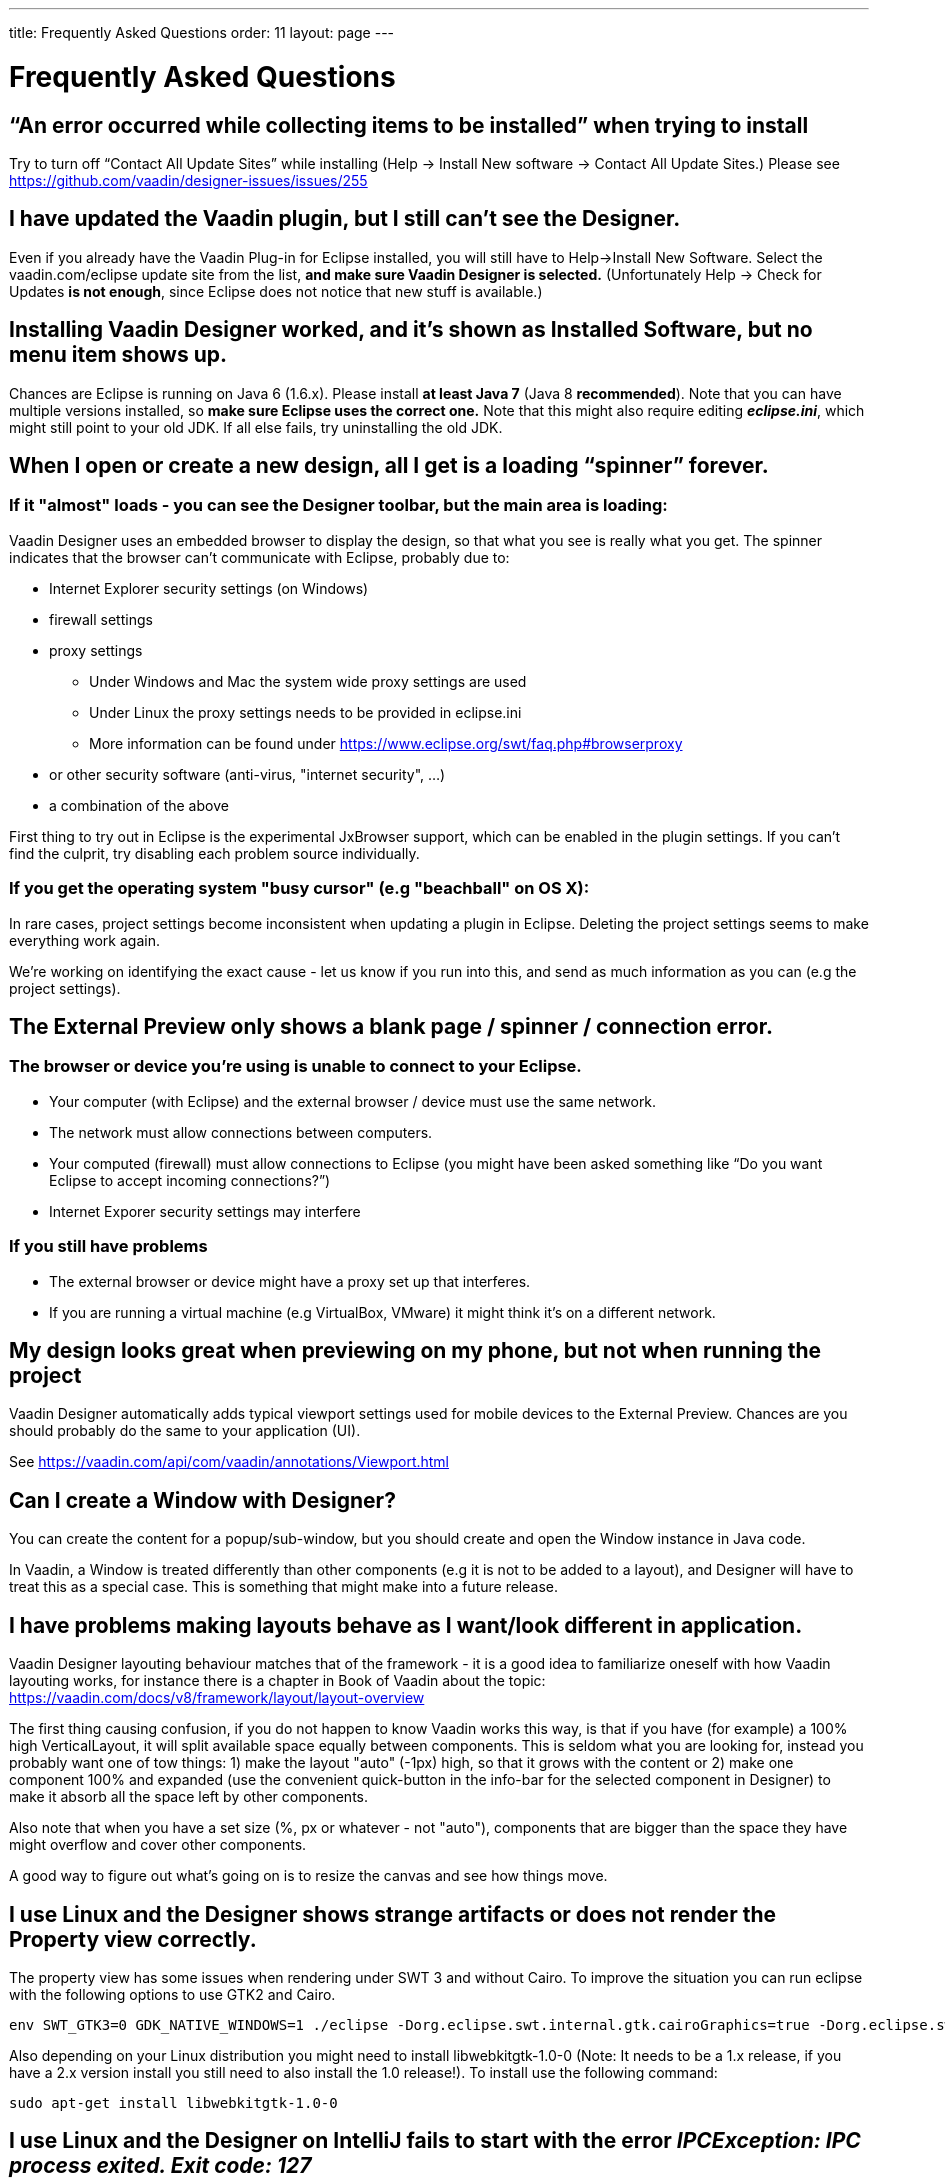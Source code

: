 ---
title: Frequently Asked Questions
order: 11
layout: page
---

[[designer.faq]]

= Frequently Asked Questions

== “An error occurred while collecting items to be installed” when trying to install
Try to turn off “Contact All Update Sites” while installing (Help -> Install New software -> Contact All Update Sites.) Please see https://github.com/vaadin/designer-issues/issues/255

== I have updated the Vaadin plugin, but I still can’t see the Designer.
Even if you already have the Vaadin Plug-in for Eclipse installed, you will still have to Help->Install New Software. Select the vaadin.com/eclipse update site from the list, *and make sure Vaadin Designer is selected.*
(Unfortunately Help -> Check for Updates *is not enough*, since Eclipse does not notice that new stuff is available.)

== Installing Vaadin Designer worked, and it’s shown as Installed Software, but no menu item shows up.
Chances are Eclipse is running on Java 6 (1.6.x). Please install *at least Java 7* (Java 8 *recommended*). Note that you can have multiple versions installed, so *make sure Eclipse uses the correct one.*
Note that this might also require editing __**eclipse.ini**__, which might still point to your old JDK. If all else fails, try uninstalling the old JDK.

== When I open or create a new design, all I get is a loading “spinner” forever.
=== If it "almost" loads - you can see the Designer toolbar, but the main area is loading:

Vaadin Designer uses an embedded browser to display the design, so that what you see is really what you get. The spinner indicates that the browser can’t communicate with Eclipse, probably due to:

* Internet Explorer security settings (on Windows)
* firewall settings
* proxy settings
** Under Windows and Mac the system wide proxy settings are used
** Under Linux the proxy settings needs to be provided in eclipse.ini
** More information can be found under https://www.eclipse.org/swt/faq.php#browserproxy
* or other security software (anti-virus, "internet security", ...)
* a combination of the above

First thing to try out in Eclipse is the experimental JxBrowser support, which can be 
enabled in the plugin settings. 
If you can’t find the culprit, try disabling each problem source individually.

=== If you get the operating system "busy cursor" (e.g "beachball" on OS X):

In rare cases, project settings become inconsistent when updating a plugin in Eclipse. Deleting the project settings seems to make everything work again.

We're working on identifying the exact cause - let us know if you run into this, and send as much information as you can (e.g the project settings).

== The External Preview only shows a blank page / spinner / connection error.

=== The browser or device you’re using is unable to connect to your Eclipse.
* Your computer (with Eclipse) and the external browser / device must use the same network.
* The network must allow connections between computers.
* Your computed (firewall) must allow connections to Eclipse (you might have been asked something like “Do you want Eclipse to accept incoming connections?”)
* Internet Exporer security settings may interfere

=== If you still have problems
* The external browser or device might have a proxy set up that interferes.
* If you are running a virtual machine (e.g VirtualBox, VMware) it might think it’s on a different network.

== My design looks great when previewing on my phone, but not when running the project
Vaadin Designer automatically adds typical viewport settings used for mobile devices to the External Preview. Chances are you should probably do the same to your application (UI).

See https://vaadin.com/api/com/vaadin/annotations/Viewport.html

== Can I create a Window with Designer?
You can create the content for a popup/sub-window, but you should create and open the Window instance in Java code.

In Vaadin, a Window is treated differently than other components (e.g it is not to be added to a layout), and Designer will have to treat this as a special case. This is something that might make into a future release.

== I have problems making layouts behave as I want/look different in application.
Vaadin Designer layouting behaviour matches that of the framework - it is a good idea to familiarize oneself with how Vaadin layouting works, for instance there is a chapter in Book of Vaadin about the topic: https://vaadin.com/docs/v8/framework/layout/layout-overview

The first thing causing confusion, if you do not happen to know Vaadin works this way, is that if you have (for example) a 100% high VerticalLayout, it will split available space equally between components. This is seldom what you are looking for, instead you probably want one of tow things: 1) make the layout "auto" (-1px) high, so that it grows with the content or 2) make one component 100% and expanded (use the convenient quick-button in the info-bar for the selected component in Designer) to make it absorb all the space left by other components.

Also note that when you have a set size (%, px or whatever - not "auto"), components that are bigger than the space they have might overflow and cover other components.

A good way to figure out what's going on is to resize the canvas and see how things move.

== I use Linux and the Designer shows strange artifacts or does not render the Property view correctly.
The property view has some issues when rendering under SWT 3 and without Cairo. To improve the situation you can run eclipse with the following options to use GTK2 and Cairo.

[source, shell]
----
env SWT_GTK3=0 GDK_NATIVE_WINDOWS=1 ./eclipse -Dorg.eclipse.swt.internal.gtk.cairoGraphics=true -Dorg.eclipse.swt.internal.gtk.useCairo=true
----

Also depending on your Linux distribution you might need to install libwebkitgtk-1.0-0 (Note: It needs to be a 1.x release, if you have a 2.x version install you still need to also install the 1.0 release!). To install use the following command:

[source, shell]
----
sudo apt-get install libwebkitgtk-1.0-0
----

== I use Linux and the Designer on IntelliJ fails to start with the error __IPCException: IPC process exited. Exit code: 127__
The embedded browser used by Designer on Intellij requires **``libXss``** and **``libCrypto``** to be available. Ensure that you have them installed.

Also, on some Debian systems the libraries might be installed in the wrong location resulting in that the embedded browser cannot find them, in that case you can create a symlink to the right location. For example:

[source]
----
libcrypto.so.1.0.0 -> ./x86_64-linux-gnu/libcrypto.so.1.0.2
----

== Installing older releases
=== Instructions for Eclipse
. Start by selecting Help -> "Install New Software..." from Eclipse menu bar. Then do the following:
. Click on Add button to add a repository
. Give a name your repository and click on the Archive button. Locate the downloaded Vaadin Designer archive from your file system and complete the install.

image::img/designer-installing-older-versions.png[width=70%, scaledwidth=100%]
